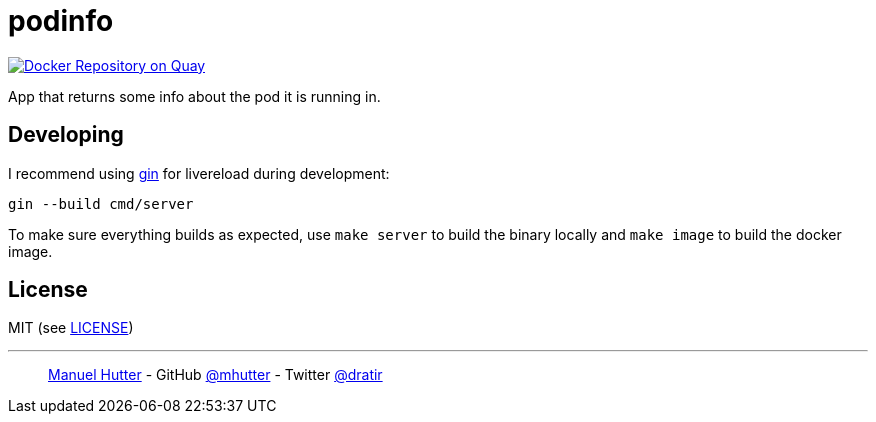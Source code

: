 = podinfo

image:https://quay.io/repository/mhutter/podinfo/status["Docker Repository on Quay", link="https://quay.io/repository/mhutter/podinfo"]

App that returns some info about the pod it is running in.

== Developing

I recommend using https://github.com/codegangsta/gin[gin] for livereload during development:

    gin --build cmd/server

To make sure everything builds as expected, use `make server` to build the
binary locally and `make image` to build the docker image.

== License

MIT (see link:LICENSE[LICENSE])

---
> https://hutter.io/[Manuel Hutter] -
> GitHub https://github.com/mhutter[@mhutter] -
> Twitter https://twitter.com/dratir[@dratir]
